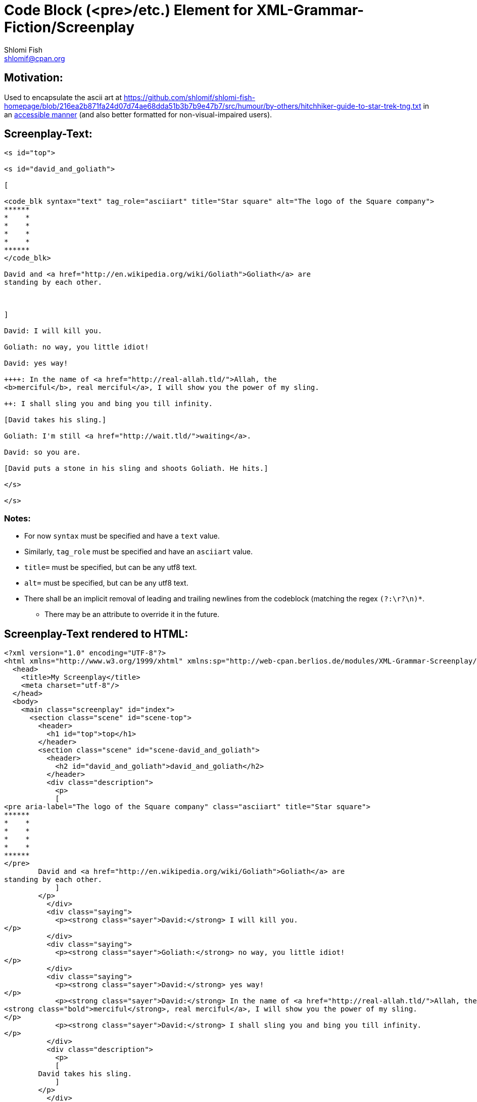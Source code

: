 Code Block (<pre>/etc.) Element for XML-Grammar-Fiction/Screenplay
==================================================================
Shlomi Fish <shlomif@cpan.org>
:Date: 2020-11-04
:Revision: $Id$

[id="motivation"]
Motivation:
-----------

Used to encapsulate the ascii art at https://github.com/shlomif/shlomi-fish-homepage/blob/216ea2b871fa24d07d74ae68dda51b3b7b9e47b7/src/humour/by-others/hitchhiker-guide-to-star-trek-tng.txt
in an https://stackoverflow.com/questions/33929647/alt-attribute-for-ascii-art-in-html[accessible manner]
(and also better formatted for non-visual-impaired users).

[id="screenplay_text"]
Screenplay-Text:
----------------

[source,text,filename="perl/modules/XML-Grammar-Fiction/t/screenplay/data/proto-text/with-tags-inside-paragraphs.txt"]
----
<s id="top">

<s id="david_and_goliath">

[

<code_blk syntax="text" tag_role="asciiart" title="Star square" alt="The logo of the Square company">
******
*    *
*    *
*    *
*    *
******
</code_blk>

David and <a href="http://en.wikipedia.org/wiki/Goliath">Goliath</a> are
standing by each other.



]

David: I will kill you.

Goliath: no way, you little idiot!

David: yes way!

++++: In the name of <a href="http://real-allah.tld/">Allah, the
<b>merciful</b>, real merciful</a>, I will show you the power of my sling.

++: I shall sling you and bing you till infinity.

[David takes his sling.]

Goliath: I'm still <a href="http://wait.tld/">waiting</a>.

David: so you are.

[David puts a stone in his sling and shoots Goliath. He hits.]

</s>

</s>
----

Notes:
~~~~~~

* For now `syntax` must be specified and have a `text` value.

* Similarly, `tag_role` must be specified and have an `asciiart` value.

* `title=` must be specified, but can be any utf8 text.

* `alt=` must be specified, but can be any utf8 text.

* There shall be an implicit removal of leading and trailing newlines
from the codeblock (matching the regex `(?:\r?\n)*`.
** There may be an attribute to override it in the future.

[id="screenplay_text_generated_html"]
Screenplay-Text rendered to HTML:
---------------------------------

[source,text,filename="perl/modules/XML-Grammar-Fiction/t/screenplay/data/proto-text/with-tags-inside-paragraphs--with-code_blk.xhtml"]
----
<?xml version="1.0" encoding="UTF-8"?>
<html xmlns="http://www.w3.org/1999/xhtml" xmlns:sp="http://web-cpan.berlios.de/modules/XML-Grammar-Screenplay/screenplay-xml-0.2/" xml:lang="">
  <head>
    <title>My Screenplay</title>
    <meta charset="utf-8"/>
  </head>
  <body>
    <main class="screenplay" id="index">
      <section class="scene" id="scene-top">
        <header>
          <h1 id="top">top</h1>
        </header>
        <section class="scene" id="scene-david_and_goliath">
          <header>
            <h2 id="david_and_goliath">david_and_goliath</h2>
          </header>
          <div class="description">
            <p>
            [
<pre aria-label="The logo of the Square company" class="asciiart" title="Star square">
******
*    *
*    *
*    *
*    *
******
</pre>
        David and <a href="http://en.wikipedia.org/wiki/Goliath">Goliath</a> are
standing by each other.
            ]
        </p>
          </div>
          <div class="saying">
            <p><strong class="sayer">David:</strong> I will kill you.
</p>
          </div>
          <div class="saying">
            <p><strong class="sayer">Goliath:</strong> no way, you little idiot!
</p>
          </div>
          <div class="saying">
            <p><strong class="sayer">David:</strong> yes way!
</p>
            <p><strong class="sayer">David:</strong> In the name of <a href="http://real-allah.tld/">Allah, the
<strong class="bold">merciful</strong>, real merciful</a>, I will show you the power of my sling.
</p>
            <p><strong class="sayer">David:</strong> I shall sling you and bing you till infinity.
</p>
          </div>
          <div class="description">
            <p>
            [
        David takes his sling.
            ]
        </p>
          </div>
          <div class="saying">
            <p><strong class="sayer">Goliath:</strong> I'm still <a href="http://wait.tld/">waiting</a>.
</p>
          </div>
          <div class="saying">
            <p><strong class="sayer">David:</strong> so you are.
</p>
          </div>
          <div class="description">
            <p>
            [
        David puts a stone in his sling and shoots Goliath. He hits.
            ]
        </p>
          </div>
        </section>
      </section>
    </main>
  </body>
</html>
----
